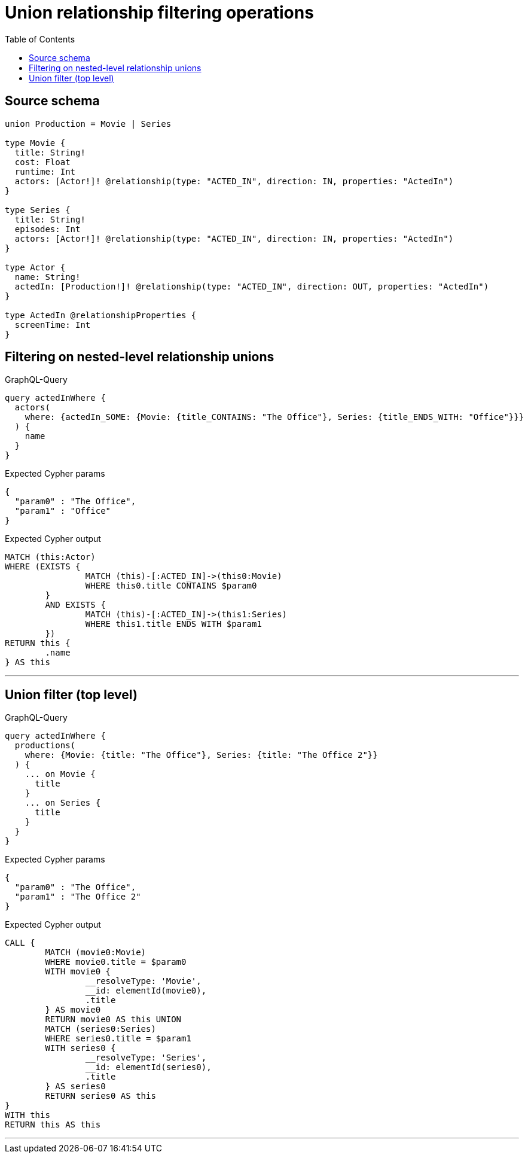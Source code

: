 :toc:

= Union relationship filtering operations

== Source schema

[source,graphql,schema=true]
----
union Production = Movie | Series

type Movie {
  title: String!
  cost: Float
  runtime: Int
  actors: [Actor!]! @relationship(type: "ACTED_IN", direction: IN, properties: "ActedIn")
}

type Series {
  title: String!
  episodes: Int
  actors: [Actor!]! @relationship(type: "ACTED_IN", direction: IN, properties: "ActedIn")
}

type Actor {
  name: String!
  actedIn: [Production!]! @relationship(type: "ACTED_IN", direction: OUT, properties: "ActedIn")
}

type ActedIn @relationshipProperties {
  screenTime: Int
}
----

== Filtering on nested-level relationship unions

.GraphQL-Query
[source,graphql]
----
query actedInWhere {
  actors(
    where: {actedIn_SOME: {Movie: {title_CONTAINS: "The Office"}, Series: {title_ENDS_WITH: "Office"}}}
  ) {
    name
  }
}
----

.Expected Cypher params
[source,json]
----
{
  "param0" : "The Office",
  "param1" : "Office"
}
----

.Expected Cypher output
[source,cypher]
----
MATCH (this:Actor)
WHERE (EXISTS {
		MATCH (this)-[:ACTED_IN]->(this0:Movie)
		WHERE this0.title CONTAINS $param0
	}
	AND EXISTS {
		MATCH (this)-[:ACTED_IN]->(this1:Series)
		WHERE this1.title ENDS WITH $param1
	})
RETURN this {
	.name
} AS this
----

'''

== Union filter (top level)

.GraphQL-Query
[source,graphql]
----
query actedInWhere {
  productions(
    where: {Movie: {title: "The Office"}, Series: {title: "The Office 2"}}
  ) {
    ... on Movie {
      title
    }
    ... on Series {
      title
    }
  }
}
----

.Expected Cypher params
[source,json]
----
{
  "param0" : "The Office",
  "param1" : "The Office 2"
}
----

.Expected Cypher output
[source,cypher]
----
CALL {
	MATCH (movie0:Movie)
	WHERE movie0.title = $param0
	WITH movie0 {
		__resolveType: 'Movie',
		__id: elementId(movie0),
		.title
	} AS movie0
	RETURN movie0 AS this UNION
	MATCH (series0:Series)
	WHERE series0.title = $param1
	WITH series0 {
		__resolveType: 'Series',
		__id: elementId(series0),
		.title
	} AS series0
	RETURN series0 AS this
}
WITH this
RETURN this AS this
----

'''

